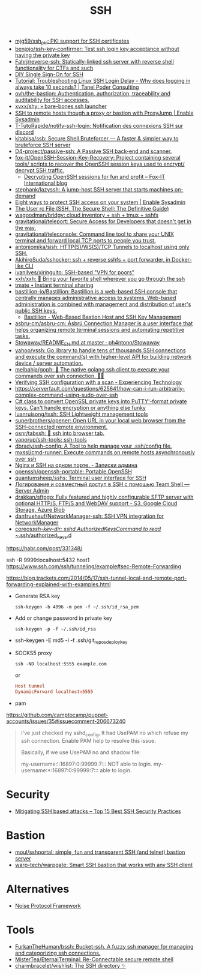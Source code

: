 :PROPERTIES:
:ID:       9a390b16-0450-45e6-93ce-649f85c89639
:END:
#+title: SSH

- [[https://github.com/mjg59/ssh_pki][mjg59/ssh_pki: PKI support for SSH certificates]]
- [[https://github.com/benjojo/ssh-key-confirmer][benjojo/ssh-key-confirmer: Test ssh login key acceptance without having the private key]]
- [[https://github.com/Fahrj/reverse-ssh][Fahrj/reverse-ssh: Statically-linked ssh server with reverse shell functionality for CTFs and such]]
- [[https://smallstep.com/blog/diy-single-sign-on-for-ssh/][DIY Single Sign-On for SSH]]
- [[https://tanelpoder.com/posts/troubleshooting-linux-ssh-logon-delay-always-takes-10-seconds/][Tutorial: Troubleshooting Linux SSH Login Delay - Why does logging in always take 10 seconds? | Tanel Poder Consulting]]
- [[https://github.com/ovh/the-bastion][ovh/the-bastion: Authentication, authorization, traceability and auditability for SSH accesses.]]
- [[https://github.com/xvxx/shy][xvxx/shy: 💀 bare-bones ssh launcher]]
- [[https://www.redhat.com/sysadmin/ssh-proxy-bastion-proxyjump][SSH to remote hosts though a proxy or bastion with ProxyJump | Enable Sysadmin]]
- [[https://github.com/T-TutoRapide/notify-ssh-login][T-TutoRapide/notify-ssh-login: Notification des connexions SSH sur discord]]
- [[https://github.com/kitabisa/ssb][kitabisa/ssb: Secure Shell Bruteforcer — A faster & simpler way to bruteforce SSH server]]
- [[https://github.com/D4-project/passive-ssh][D4-project/passive-ssh: A Passive SSH back-end and scanner.]]
- [[https://github.com/fox-it/OpenSSH-Session-Key-Recovery][fox-it/OpenSSH-Session-Key-Recovery: Project containing several tools/ scripts to recover the OpenSSH session keys used to encrypt/ decrypt SSH traffic.]]
  - [[https://blog.fox-it.com/2020/11/11/decrypting-openssh-sessions-for-fun-and-profit/][Decrypting OpenSSH sessions for fun and profit – Fox-IT International blog]]
- [[https://github.com/stephank/lazyssh][stephank/lazyssh: A jump-host SSH server that starts machines on-demand]]
- [[https://www.redhat.com/sysadmin/eight-ways-secure-ssh][Eight ways to protect SSH access on your system | Enable Sysadmin]]
- [[https://docstore.mik.ua/orelly/networking_2ndEd/ssh/ch08_04.htm][The User rc File (SSH, The Secure Shell: The Definitive Guide)]]
- [[https://github.com/wagoodman/bridgy][wagoodman/bridgy: cloud inventory + ssh + tmux + sshfs]]
- [[https://github.com/gravitational/teleport][gravitational/teleport: Secure Access for Developers that doesn't get in the way.]]
- [[https://github.com/gravitational/teleconsole][gravitational/teleconsole: Command line tool to share your UNIX terminal and forward local TCP ports to people you trust.]]
- [[https://github.com/antoniomika/sish][antoniomika/sish: HTTP(S)/WS(S)/TCP Tunnels to localhost using only SSH.]]
- [[https://github.com/AkihiroSuda/sshocker][AkihiroSuda/sshocker: ssh + reverse sshfs + port forwarder, in Docker-like CLI]]
- [[https://github.com/ivanilves/xiringuito][ivanilves/xiringuito: SSH-based "VPN for poors"]]
- [[https://github.com/xxh/xxh][xxh/xxh: 🚀 Bring your favorite shell wherever you go through the ssh]]
- [[https://tmate.io/][tmate • Instant terminal sharing]]
- [[https://github.com/bastillion-io/Bastillion][bastillion-io/Bastillion: Bastillion is a web-based SSH console that centrally manages administrative access to systems. Web-based administration is combined with management and distribution of user's public SSH keys.]]
  - [[https://www.bastillion.io/][Bastillion - Web-Based Bastion Host and SSH Key Management]]
- [[https://github.com/asbru-cm/asbru-cm][asbru-cm/asbru-cm: Ásbrú Connection Manager is a user interface that helps organizing remote terminal sessions and automating repetitive tasks.]]
- [[https://github.com/ph4ntonn/Stowaway/blob/master/README_EN.md][Stowaway/README_EN.md at master · ph4ntonn/Stowaway]]
- [[https://github.com/yahoo/vssh][yahoo/vssh: Go library to handle tens of thousands SSH connections and execute the command(s) with higher-level API for building network device / server automation.]]
- [[https://github.com/melbahja/goph][melbahja/goph: 🤘 The native golang ssh client to execute your commands over ssh connection. 🚀🚀]]
- [[https://blog.tinned-software.net/verifying-ssh-configuration-with-a-scan/][Verifying SSH configuration with a scan - Experiencing Technology]]
- https://serverfault.com/questions/625641/how-can-i-run-arbitrarily-complex-command-using-sudo-over-ssh
- [[https://gist.github.com/canton7/5670788][C# class to convert OpenSSL private keys into PuTTY'-format private keys. Can't handle encryption or anything else funky]]
- [[https://github.com/luanruisong/tssh][luanruisong/tssh: SSH Lightweight management tools]]
- [[https://github.com/superbrothers/opener][superbrothers/opener: Open URL in your local web browser from the SSH-connected remote environment.]]
- [[https://github.com/osnr/tabssh][osnr/tabssh: 📡 ssh into browser tab.]]
- [[https://github.com/vaporup/ssh-tools][vaporup/ssh-tools: ssh-tools]]
- [[https://github.com/dbrady/ssh-config][dbrady/ssh-config: A Tool to help manage your .ssh/config file.]]
- [[https://github.com/mxssl/cmd-runner][mxssl/cmd-runner: Execute commands on remote hosts asynchronously over ssh]]
- [[https://sysadmin.pm/nginx-ssh-https/][Nginx и SSH на одном порте. - Записки админа]]
- [[https://github.com/openssh/openssh-portable][openssh/openssh-portable: Portable OpenSSH]]
- [[https://github.com/quantumsheep/sshs][quantumsheep/sshs: Terminal user interface for SSH]]
- [[https://serveradmin.ru/logirovanie-i-sovmestnyj-dostup-v-ssh-s-pomoshhyu-teamshell/][Логирование и совместный доступ в SSH с помощью Team Shell — Server Admin]]
- [[https://github.com/drakkan/sftpgo][drakkan/sftpgo: Fully featured and highly configurable SFTP server with optional HTTP/S, FTP/S and WebDAV support - S3, Google Cloud Storage, Azure Blob]]
- [[https://github.com/danfruehauf/NetworkManager-ssh][danfruehauf/NetworkManager-ssh: SSH VPN integration for NetworkManager]]
- [[https://github.com/coreos/ssh-key-dir][coreos/ssh-key-dir: sshd AuthorizedKeysCommand to read ~/.ssh/authorized_keys.d]]

https://habr.com/post/331348/

ssh -R 9999:localhost:5432 host1
https://www.ssh.com/ssh/tunneling/example#sec-Remote-Forwarding

https://blog.trackets.com/2014/05/17/ssh-tunnel-local-and-remote-port-forwarding-explained-with-examples.html

- Generate RSA key
  : ssh-keygen -b 4096 -m pem -f ~/.ssh/id_rsa_pem

- Add or change password in private key
  : ssh-keygen -p -f ~/.ssh/id_rsa

- ssh-keygen -E md5 -l -f .ssh/git_repos_deploy_key

- SOCKS5 proxy
  : ssh -ND localhost:5555 example.com
  or
  #+BEGIN_SRC conf
    Host tunnel
    DynamicForward localhost:5555
  #+END_SRC

- pam

https://github.com/camptocamp/puppet-accounts/issues/35#issuecomment-206673240
#+begin_quote
I've just checked my sshd_config, It had UsePAM no which refuse my ssh
connection. Enable PAM help to resolve this issue.

Basically, if we use UsePAM no and shadow file:

    my-username:!:16897:0:99999:7::: NOT able to login.
    my-username:*:16897:0:99999:7::: able to login.
#+end_quote

* Security
- [[https://securitytrails.com/blog/mitigating-ssh-based-attacks-top-15-best-security-practices][Mitigating SSH based attacks – Top 15 Best SSH Security Practices]]

* Bastion
- [[https://github.com/moul/sshportal][moul/sshportal: simple, fun and transparent SSH (and telnet) bastion server]]
- [[https://github.com/warp-tech/warpgate][warp-tech/warpgate: Smart SSH bastion that works with any SSH client]]

* Alternatives
- [[https://noiseprotocol.org/][Noise Protocol Framework]]

* Tools
- [[https://github.com/FurkanTheHuman/bssh][FurkanTheHuman/bssh: Bucket-ssh. A fuzzy ssh manager for managing and categorizing ssh connections.]]
- [[https://github.com/MisterTea/EternalTerminal][MisterTea/EternalTerminal: Re-Connectable secure remote shell]]
- [[https://github.com/charmbracelet/wishlist][charmbracelet/wishlist: The SSH directory ✨]]
